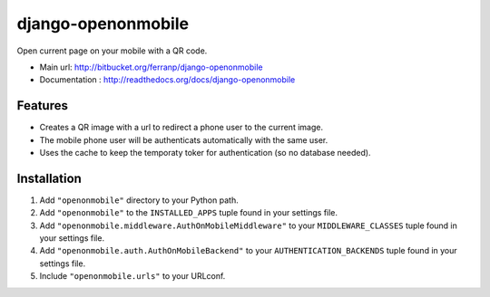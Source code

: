 ===================
django-openonmobile
===================

Open current page on your mobile with a QR code.

- Main url: http://bitbucket.org/ferranp/django-openonmobile
- Documentation : http://readthedocs.org/docs/django-openonmobile


Features
========

- Creates a QR image with a url to redirect a phone user to the current image.
- The mobile phone user will be authenticats automatically with the same user.
- Uses the cache to keep the temporaty toker for authentication (so no database needed).


Installation
============

#. Add ``"openonmobile"`` directory to your Python path.
#. Add ``"openonmobile"`` to the ``INSTALLED_APPS`` tuple found in
   your settings file.
#. Add ``"openonmobile.middleware.AuthOnMobileMiddleware"`` to your
   ``MIDDLEWARE_CLASSES`` tuple found in your settings file.
#. Add ``"openonmobile.auth.AuthOnMobileBackend"`` to your
   ``AUTHENTICATION_BACKENDS`` tuple found in your settings file.
#. Include ``"openonmobile.urls"`` to your URLconf.





